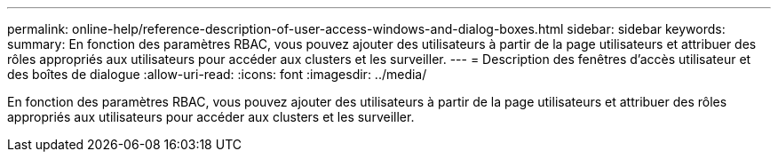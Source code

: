 ---
permalink: online-help/reference-description-of-user-access-windows-and-dialog-boxes.html 
sidebar: sidebar 
keywords:  
summary: En fonction des paramètres RBAC, vous pouvez ajouter des utilisateurs à partir de la page utilisateurs et attribuer des rôles appropriés aux utilisateurs pour accéder aux clusters et les surveiller. 
---
= Description des fenêtres d'accès utilisateur et des boîtes de dialogue
:allow-uri-read: 
:icons: font
:imagesdir: ../media/


[role="lead"]
En fonction des paramètres RBAC, vous pouvez ajouter des utilisateurs à partir de la page utilisateurs et attribuer des rôles appropriés aux utilisateurs pour accéder aux clusters et les surveiller.
